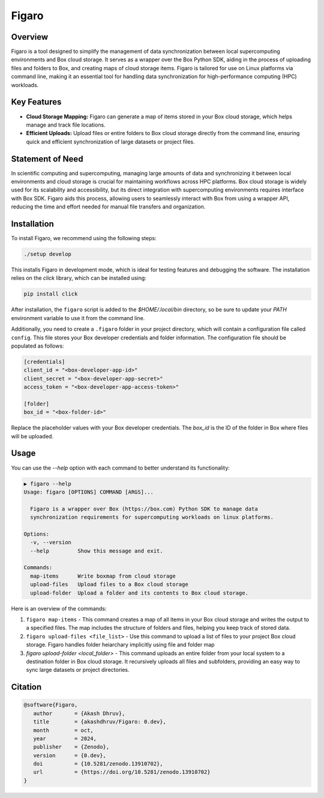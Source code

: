 .. |icon| image:: ./media/icon.svg  
   :width: 20

###################  
 |icon| Figaro  
###################  

|Code style: black|  

**********  
 Overview  
**********  

Figaro is a tool designed to simplify the management of data synchronization between local supercomputing environments and Box cloud storage. It serves as a wrapper over the Box Python SDK, aiding in the process of uploading files and folders to Box, and creating maps of cloud storage items. Figaro is tailored for use on Linux platforms via command line, making it an essential tool for handling data synchronization for high-performance computing (HPC) workloads.  

**************  
 Key Features  
**************  

- **Cloud Storage Mapping:** Figaro can generate a map of items stored in your Box cloud storage, which helps manage and track file locations.  

- **Efficient Uploads:** Upload files or entire folders to Box cloud storage directly from the command line, ensuring quick and efficient synchronization of large datasets or project files.

*******************  
 Statement of Need  
*******************  

In scientific computing and supercomputing, managing large amounts of data and synchronizing it between local environments and cloud storage is crucial for maintaining workflows across HPC platforms. Box cloud storage is widely used for its scalability and accessibility, but its direct integration with supercomputing environments requires interface with Box SDK. Figaro aids this process, allowing users to seamlessly interact with Box from using a wrapper API, reducing the time and effort needed for manual file transfers and organization.

**************  
 Installation  
**************  

To install Figaro, we recommend using the following steps:

.. code::  

   ./setup develop  

This installs Figaro in development mode, which is ideal for testing features and debugging the software. The installation relies on the `click` library, which can be installed using:

.. code::  

   pip install click  

After installation, the ``figaro`` script is added to the `$HOME/.local/bin` directory, so be sure to update your `PATH` environment variable to use it from the command line.

Additionally, you need to create a ``.figaro`` folder in your project directory, which will contain a configuration file called ``config``. This file stores your Box developer credentials and folder information. The configuration file should be populated as follows:

.. code:: toml

   [credentials]
   client_id = "<box-developer-app-id>"
   client_secret = "<box-developer-app-secret>"
   access_token = "<box-developer-app-access-token>"

   [folder]
   box_id = "<box-folder-id>"

Replace the placeholder values with your Box developer credentials. The `box_id` is the ID of the folder in Box where files will be uploaded.

*******  
 Usage  
*******

You can use the `--help` option with each command to better understand its functionality:

.. code::  

   ▶ figaro --help  
   Usage: figaro [OPTIONS] COMMAND [ARGS]...  

     Figaro is a wrapper over Box (https://box.com) Python SDK to manage data  
     synchronization requirements for supercomputing workloads on linux platforms.  

   Options:  
     -v, --version  
     --help         Show this message and exit.  

   Commands:  
     map-items      Write boxmap from cloud storage  
     upload-files   Upload files to a Box cloud storage  
     upload-folder  Upload a folder and its contents to Box cloud storage.  

Here is an overview of the commands:  

#. ``figaro map-items`` - This command creates a map of all items in your Box cloud storage and writes the output to a specified files. The map includes the structure of folders and files, helping you keep track of stored data.

#. ``figaro upload-files <file_list>`` - Use this command to upload a list of files to your project Box cloud storage. Figaro handles folder heiarchary implicitly using file and folder map

#. `figaro upload-folder <local_folder>` - This command uploads an entire folder from your local system to a destination folder in Box cloud storage. It recursively uploads all files and subfolders, providing an easy way to sync large datasets or project directories.

**********  
 Citation  
**********  

.. code::  

   @software{Figaro,
      author       = {Akash Dhruv},
      title        = {akashdhruv/Figaro: 0.dev},
      month        = oct,
      year         = 2024,
      publisher    = {Zenodo},
      version      = {0.dev},
      doi          = {10.5281/zenodo.13910702},
      url          = {https://doi.org/10.5281/zenodo.13910702}
   }

.. |Code style: black| image:: https://img.shields.io/badge/code%20style-black-000000.svg  
   :target: https://github.com/psf/black

